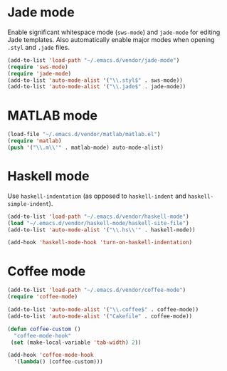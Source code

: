 * Jade mode
Enable significant whitespace mode (=sws-mode=) and =jade-mode= for
editing Jade templates. Also automatically enable major modes when
opening =.styl= and =.jade= files.

#+begin_src emacs-lisp
  (add-to-list 'load-path "~/.emacs.d/vendor/jade-mode")
  (require 'sws-mode)
  (require 'jade-mode)
  (add-to-list 'auto-mode-alist '("\\.styl$" . sws-mode))
  (add-to-list 'auto-mode-alist '("\\.jade$" . jade-mode))
#+end_src

* MATLAB mode
#+begin_src emacs-lisp
  (load-file "~/.emacs.d/vendor/matlab/matlab.el")
  (require 'matlab)
  (push '("\\.m\\'" . matlab-mode) auto-mode-alist)
#+end_src

* Haskell mode
Use =haskell-indentation= (as opposed to =haskell-indent= and
=haskell-simple-indent=).

#+begin_src emacs-lisp
  (add-to-list 'load-path "~/.emacs.d/vendor/haskell-mode")
  (load "~/.emacs.d/vendor/haskell-mode/haskell-site-file")
  (add-to-list 'auto-mode-alist '("\\.hs\\'" . haskell-mode))

  (add-hook 'haskell-mode-hook 'turn-on-haskell-indentation)
#+end_src

* Coffee mode
#+begin_src emacs-lisp
  (add-to-list 'load-path "~/.emacs.d/vendor/coffee-mode")
  (require 'coffee-mode)

  (add-to-list 'auto-mode-alist '("\\.coffee$" . coffee-mode))
  (add-to-list 'auto-mode-alist '("Cakefile" . coffee-mode))

  (defun coffee-custom ()
    "coffee-mode-hook"
   (set (make-local-variable 'tab-width) 2))

  (add-hook 'coffee-mode-hook
    '(lambda() (coffee-custom)))
#+end_src

